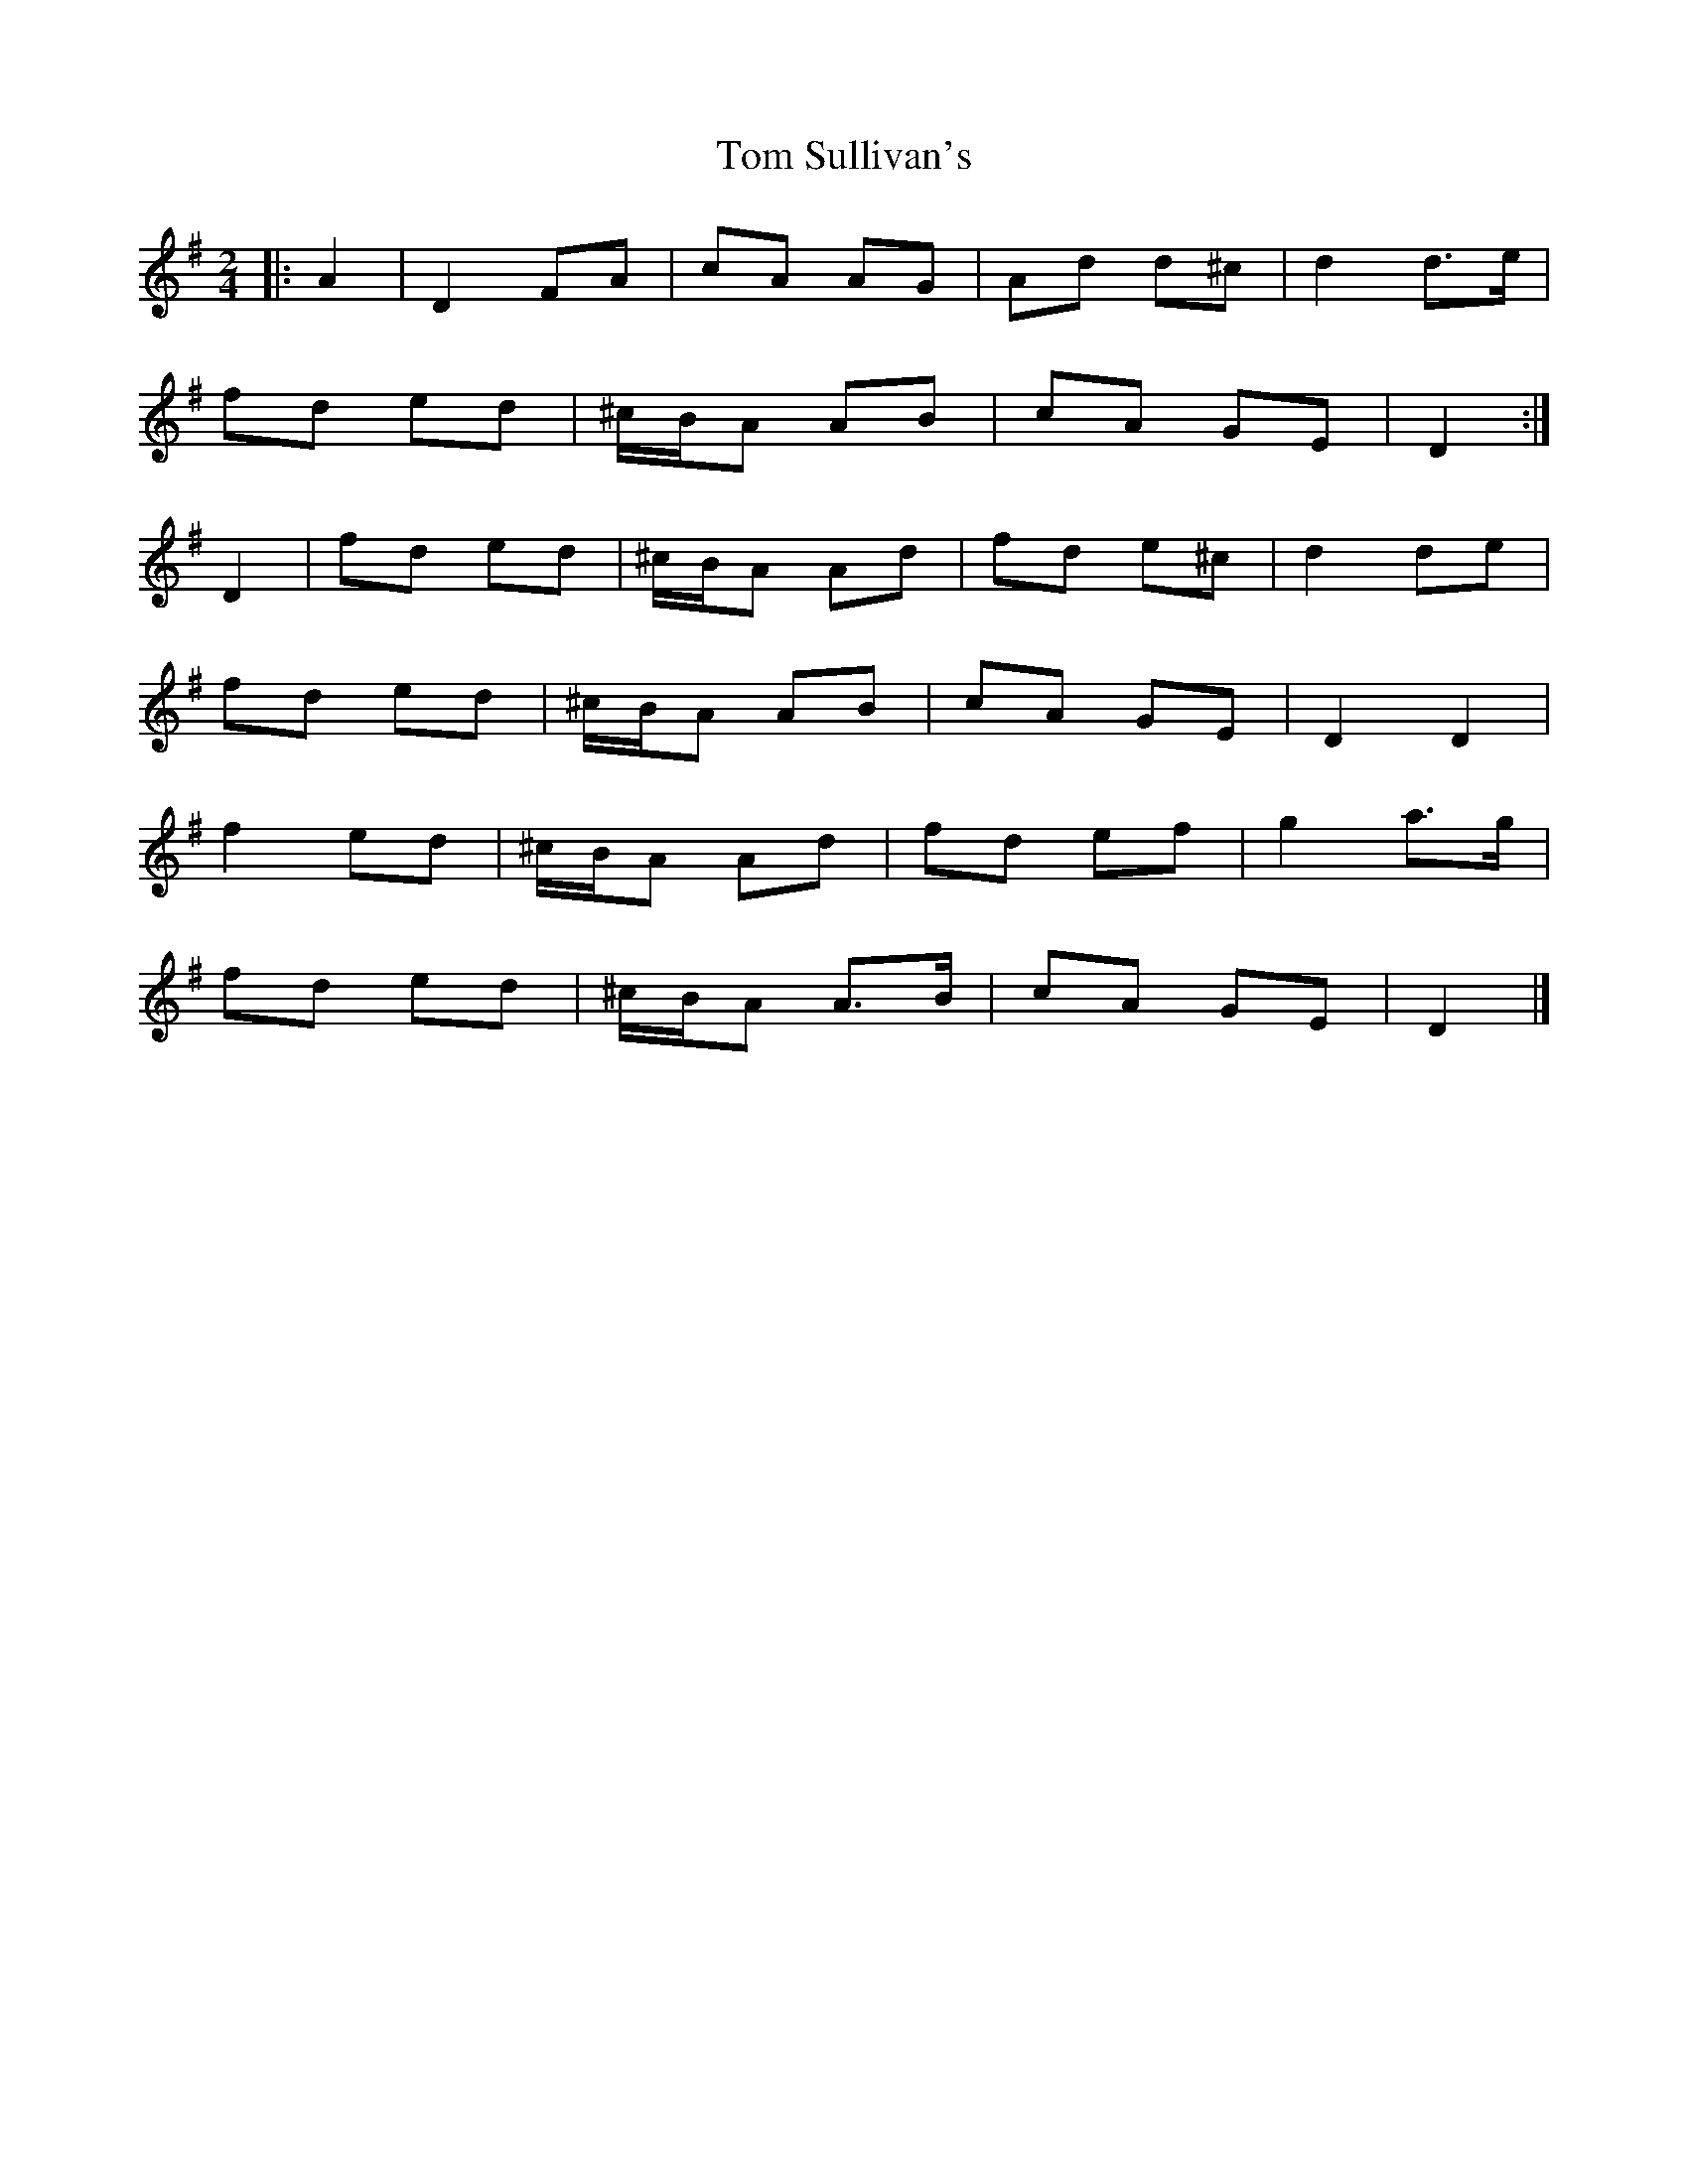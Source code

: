 X: 6
T: Tom Sullivan's
Z: ceolachan
S: https://thesession.org/tunes/1820#setting30690
R: polka
M: 2/4
L: 1/8
K: Dmix
|: A2 |D2 FA | cA AG | Ad d^c | d2 d>e |
fd ed | ^c/B/A AB | cA GE | D2 :|
D2 |fd ed | ^c/B/A Ad | fd e^c | d2 de |
fd ed | ^c/B/A AB | cA GE | D2 D2 |
f2 ed | ^c/B/A Ad | fd ef | g2 a>g |
fd ed | ^c/B/A A>B | cA GE | D2 |]
